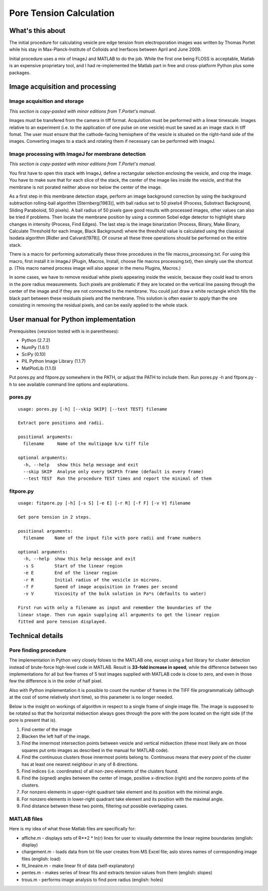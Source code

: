 Pore Tension Calculation
========================

What's this about
-----------------

The initial procedure for calculating vesicle pre edge tension from electroporation 
images was written by Thomas Portet while his stay in Max-Planck-Institute of 
Colloids and Inerfaces between April and June 2009.

Initial procedure uses a mix of ImageJ and MATLAB to do the job. 
While the first one being FLOSS is acceptable, Matlab is an expensive 
proprietary tool, and I had re-implemented the Matlab part in 
free and cross-platform Python plus some packages.


Image acquisition and processing
--------------------------------

Image acquisition and storage
~~~~~~~~~~~~~~~~~~~~~~~~~~~~~
*This section is copy-pasted with minor editions from T.Portet's manual.*

Images must be transfered from the camera in tiff format. 
Acquisition must be performed with a linear timescale. Images relative to an 
experiment (i.e. to the application of one pulse on one vesicle) must be saved 
as an image stack in tiff fomat. The user must ensure that the cathode-facing 
hemisphere of the vesicle is situated on the right-hand side of the images. 
Converting images to a stack and rotating them if necessary can be performed with ImageJ.

Image processing with ImageJ for membrane detection
~~~~~~~~~~~~~~~~~~~~~~~~~~~~~~~~~~~~~~~~~~~~~~~~~~~
*This section is copy-pasted with minor editions from T.Portet's manual.*

You first have to open this stack with ImageJ, define a rectangular selection 
enclosing the vesicle, and crop the image. You have to make sure that for 
each slice of the stack, the center of the image lies inside the vesicle,
and that the membrane is not porated neither above nor below the center of the 
image.

As a first step in this membrane detection stage, perform an image background 
correction by using the background subtraction rolling-ball algorithm 
[Sternberg(1983)], with ball radius set to 50 pixels4 (Process, 
Substract Background, Sliding Paraboloid, 50 pixels). A ball radius of 
50 pixels gave good results with processed images, other values can also 
be tried if problems. Then locate the membrane position by using a common Sobel 
edge detector to highlight sharp changes in intensity (Process, Find Edges). 
The last step is the image binarization (Process, Binary, Make Binary, Calculate
Threshold for each Image, Black Background) where the threshold value is 
calculated using the classical Isodata algorithm [Ridler and Calvard(1978)]. 
Of course all these three operations should be performed on the entire stack. 

There is a macro for performing automatically these three procedures 
in the file macros_processing.txt. For using this macro, first install it in ImageJ 
(Plugin, Macros, Install, choose file macros processing.txt), then simply use 
the shortcut p. (This macro named process image will also appear in the menu
Plugins, Macros.)

In some cases, we have to remove residual white pixels appearing inside the 
vesicle, because they could lead to errors in the pore radius measurements. 
Such pixels are problematic if they are located on the vertical line passing 
through the center of the image and if they are not connected to the membrane. 
You could just draw a white rectangle which fills the black part between these 
residuals pixels and the membrane. This solution is often easier to apply than 
the one consisting in removing the residual pixels, and can be easily applied 
to the whole stack.

User manual for Python implementation
-------------------------------------

Prerequisites (vesrsion tested with is in parentheses):

- Python (2.7.2)
- NumPy (1.6.1)
- SciPy (0.10)
- PIL Python Image Library (1.1.7)
- MatPlotLib (1.1.0)

Put pores.py and fitpore.py somewhere in the PATH, or adjust the PATH to include them.
Run pores.py -h and fitpore.py -h to see available command line options and explanations.

pores.py
~~~~~~~~

::

	usage: pores.py [-h] [--skip SKIP] [--test TEST] filename

	Extract pore positions and radii.

	positional arguments:
	  filename     Name of the multipage b/w tiff file

	optional arguments:
	  -h, --help   show this help message and exit
	  --skip SKIP  Analyse only every SKIPth frame (default is every frame)
	  --test TEST  Run the procedure TEST times and report the minimal of them
  
fitpore.py
~~~~~~~~~~

::

	usage: fitpore.py [-h] [-s S] [-e E] [-r R] [-f F] [-v V] filename

	Get pore tension in 2 steps.

	positional arguments:
	  filename    Name of the input file with pore radii and frame numbers

	optional arguments:
	  -h, --help  show this help message and exit
	  -s S        Start of the linear region
	  -e E        End of the linear region
	  -r R        Initial radius of the vesicle in microns.
	  -f F        Speed of image acquisition in frames per second
	  -v V        Viscosity of the bulk solution in Pa*s (defaults to water)

	First run with only a filename as input and remember the boundaries of the
	linear stage. Then run again supplying all arguments to get the linear region
	fitted and pore tension displayed.


Technical details
-----------------

Pore finding procedure
~~~~~~~~~~~~~~~~~~~~~~

The implementation in Python very closely folows to the MATLAB one, except 
using a fast library for cluster detection instead of brute-force high-level 
code in MATLAB. Result is **33-fold increase in speed**, while the difference between 
two implementations for all but few frames of 5 test images supplied with 
MATLAB code is close to zero, and even in those few the difference is 
in the order of half pixel.

Also with Python implementation it is possible to count the number of frames 
in the TIFF file programmaticaly (although at the cost of some relatively short time), 
so this parameter is no longer needed.

Below is the insight on workings of algorithm in respect to a single frame 
of single image file. The image is supposed to be rotated so that 
the horizontal midsection always goes through the pore with the pore located 
on the right side (if the pore is present that is). 

#. Find center of the image
#. Blacken the left half of the image.
#. Find the innermost intersection points between vesicle and vertical midsection
   (these most likely are on those squares put onto images as described in the 
   manual for MATLAB code).
#. Find the continuous clusters those innermost points belong to. Continuous means 
   that every point of the cluster has at least one nearest neighbour 
   in any of 8 directions.
#. Find indices (i.e. coordinates) of all non-zero elements of the clusters found.
#. Find the (signed) angles between the center of image, 
   positive x-direction (right) and the nonzero points of the clusters.
#. For nonzero elements in upper-right quadrant take element and its position 
   with the minimal angle.
#. For nonzero elements in lower-right quadrant take element and its position 
   with the maximal angle.
#. Find distance between these two points, filtering out possible overlapping cases.

MATLAB files
~~~~~~~~~~~~

Here is my idea of what those Matlab files are specifically for:

- affiche.m - displays sets of R**2 * ln(r) lines for user to visually determine 
  the linear regime boundaries (english: display)
- chargement.m - loads data from txt file user creates from MS Excel file;
  aslo stores names of corresponding image files (english: load)
- fit_lineaire.m - make linear fit of data (self-explanatory)
- pentes.m - makes series of linear fits and extracts tension values from them 
  (english: slopes)
- trous.m - performs image analysis to find pore radius (english: holes)